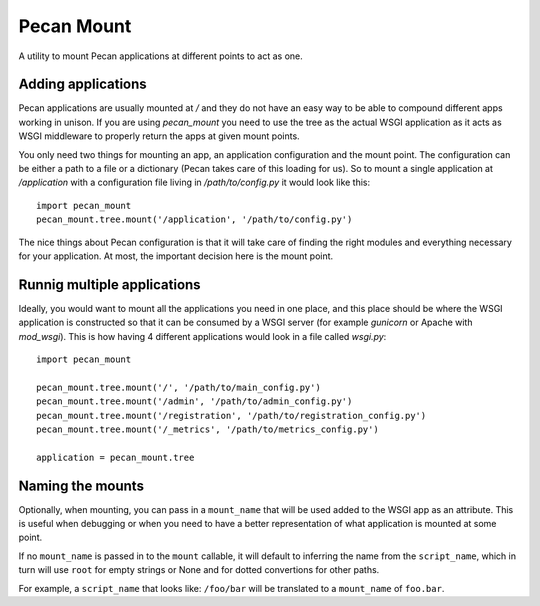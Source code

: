 
Pecan Mount
===========
A utility to mount Pecan applications at different points to act as one.


Adding applications
-------------------
Pecan applications are usually mounted at `/` and they do not have an easy way
to be able to compound different apps working in unison. If you are using
`pecan_mount` you need to use the tree as the actual WSGI application as it
acts as WSGI middleware to properly return the apps at given mount points.

You only need two things for mounting an app, an application configuration and
the mount point. The configuration can be either a path to a file or
a dictionary (Pecan takes care of this loading for us). So to mount a single
application at `/application` with a configuration file living in
`/path/to/config.py` it would look like this::

    import pecan_mount
    pecan_mount.tree.mount('/application', '/path/to/config.py')

The nice things about Pecan configuration is that it will take care of finding
the right modules and everything necessary for your application. At most, the
important decision here is the mount point.


Runnig multiple applications
----------------------------
Ideally, you would want to mount all the applications you need in one place,
and this place should be where the WSGI application is constructed so that it
can be consumed by a WSGI server (for example `gunicorn` or Apache with
`mod_wsgi`). This is how having 4 different applications would look in a file
called `wsgi.py`::

    import pecan_mount

    pecan_mount.tree.mount('/', '/path/to/main_config.py')
    pecan_mount.tree.mount('/admin', '/path/to/admin_config.py')
    pecan_mount.tree.mount('/registration', '/path/to/registration_config.py')
    pecan_mount.tree.mount('/_metrics', '/path/to/metrics_config.py')

    application = pecan_mount.tree 


Naming the mounts
-----------------
Optionally, when mounting, you can pass in a ``mount_name`` that will be used
added to the WSGI app as an attribute. This is useful when debugging or when
you need to have a better representation of what application is mounted at some
point.

If no ``mount_name`` is passed in to the ``mount`` callable, it will default to
inferring the name from the ``script_name``, which in turn will use ``root``
for empty strings or None and for dotted convertions for other paths.

For example, a ``script_name`` that looks like: ``/foo/bar`` will be translated
to a ``mount_name`` of ``foo.bar``.
